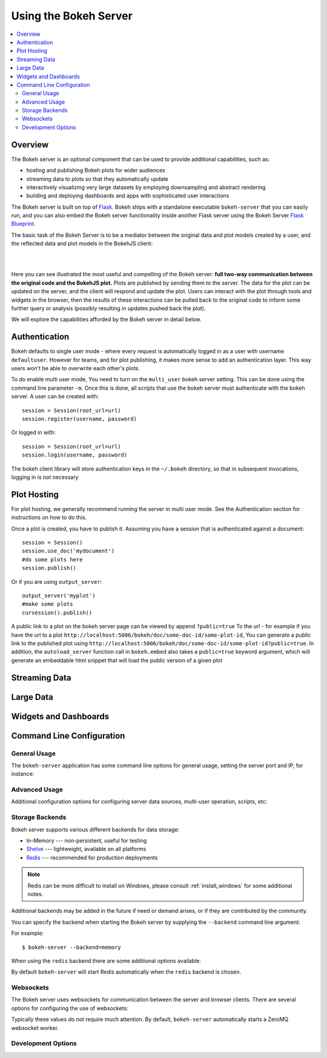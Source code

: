 .. _userguide_server:

Using the Bokeh Server
======================

.. contents::
    :local:
    :depth: 2

.. program:: bokeh-server

.. _userguide_server_overview:

Overview
--------

The Bokeh server is an optional component that can be used to provide
additional capabilities, such as:

* hosting and publishing Bokeh plots for wider audiences
* streaming data to plots so that they automatically update
* interactively visualizing very large datasets by employing downsampling and abstract rendering
* building and deploying dashboards and apps with sophisticated user interactions

The Bokeh server is built on top of `Flask <http://flask.pocoo.org>`_. Bokeh
ships with a standalone executable ``bokeh-server`` that you can easily run,
and you can also embed the Bokeh server functionality inside another Flask
server using the Bokeh Server `Flask Blueprint <http://flask.pocoo.org/docs/0.10/blueprints/>`_.

The basic task of the Bokeh Server is to be a mediator between the original data
and plot models created by a user, and the reflected data and plot models in the
BokehJS client:

|

.. image:: /_images/bokeh_server.png
    :align: center
    :scale: 50 %

|

Here you can see illustrated the most useful and compelling of the Bokeh server:
**full two-way communication between the original code and the BokehJS plot.**
Plots are published by sending them to the server. The data for the plot can be
updated on the server, and the client will respond and update the plot. Users can
interact with the plot through tools and widgets in the browser, then the results of
these interactions can be pulled back to the original code to inform some further
query or analysis (possibly resulting in updates pushed back the plot).

We will explore the capabilities afforded by the Bokeh server in detail below.

.. _userguide_server_authentication:

Authentication
--------------
Bokeh defaults to single user mode - where every request is automatically logged in as a user with username ``defaultuser``.  However for teams, and for plot publishing, it makes more sense to add an authentication layer.  This way users won't be able to overwrite each other's plots.

To do enable multi user mode, You need to turn on the ``multi_user`` bokeh server setting.  This can be done using the command line parameter ``-m``.  Once this is done, all scripts that use the bokeh server must authenticate with the bokeh server.  A user can be created with::

    session = Session(root_url=url)
    session.register(username, password)

Or logged in with::

    session = Session(root_url=url)
    session.login(username, password)

The bokeh client library will store authentication keys in the ``~/.bokeh`` directory, so that in subsequent invocations, logging in is not necessary

.. _userguide_server_hosting:

Plot Hosting
------------

For plot hosting, we generally recommend running the server in multi user mode.  See the Authentication section for instructions on how to do this.

Once a plot is created, you have to publish it.  Assuming you have a session that is authenticated against a document::

    session = Session()
    session.use_doc('mydocument')
    #do some plots here
    session.publish()

Or if you are using ``output_server``::

    output_server('myplot')
    #make some plots
    cursession().publish()

A public link to a plot on the bokeh server page can be viewed by append ``?public=true`` To the url - for example if you have the url to a plot ``http://localhost:5006/bokeh/doc/some-doc-id/some-plot-id``, You can generate a public link to the published plot using ``http://localhost:5006/bokeh/doc/some-doc-id/some-plot-id?public=true``.   In addition, the ``autoload_server`` function call in ``bokeh.embed`` also takes a ``public=true`` keyword argument, which will generate an embeddable html snippet that will load the public version of a given plot


.. _userguide_server_streaming:

Streaming Data
--------------



.. _userguide_server_large:

Large Data
----------



.. _userguide_server_widgets:

Widgets and Dashboards
----------------------



.. _userguide_server_command_line:

Command Line Configuration
--------------------------

General Usage
~~~~~~~~~~~~~

The ``bokeh-server`` application has some command line options for
general usage, setting the server port and IP, for instance:

.. option:: -h, --help

    show this help message and exit

.. option:: --ip <IP>

    IP address that the bokeh server will listen on (default: 127.0.0.1)

.. option:: --port <PORT>

    port that the bokeh server will listen on (default: 5006)

.. option:: --url-prefix <URL_PREFIX>

    URL prefix for server. e.g. 'host:port/<prefix>/bokeh' (default: None)

Advanced Usage
~~~~~~~~~~~~~~

Additional configuration options for configuring server data sources,
multi-user operation, scripts, etc:

.. option:: -D <DATA_DIRECTORY>, --data-directory <DATA_DIRECTORY>

    location for server data sources

.. option:: -m, --multi-user

    start in multi-user configuration (default: False)

.. option:: --script <SCRIPT>

    script to load (for applets)

Storage Backends
~~~~~~~~~~~~~~~~

Bokeh server supports various different backends for data storage:

* In-Memory --- non-persistent, useful for testing
* `Shelve <https://docs.python.org/2/library/shelve.html>`_ --- lightweight, available on all platforms
* `Redis <http://redis.io>`_ --- recommended for production deployments

.. note::
    Redis can be more difficult to install on Windows, please consult
    :ref:`install_windows` for some additional notes.

Additional backends may be added in the future if need or demand arises, or
if they are contributed by the community.

You can specify the backend when starting the Bokeh server by supplying
the ``--backend`` command line argument:

.. option:: --backend <BACKEND>

    storage backend: [ redis | memory | shelve ] (default: shelve)

For example::

    $ bokeh-server --backend=memory

When using the ``redis`` backend there are some additional options
available:

.. option:: --redis-port <REDIS_PORT>

    port for redis server to listen on (default: 7001)

.. option:: --start-redis

    start redis automatically

.. option:: --no-start-redis

    do not start redis automatically

By default ``bokeh-server`` will start Redis automatically when the
``redis`` backend is chosen.

Websockets
~~~~~~~~~~

The Bokeh server uses websockets for communication between the server
and browser clients. There are several options for configuring the
use of websockets:

.. option:: --ws-conn-string <WS_CONN_STRING>

    connection string for websocket (unnecessary if auto-starting)

.. option:: --zmqaddr <ZMQADDR>

    ZeroMQ URL

Typically these values do not require much attention. By default,
``bokeh-server`` automatically starts a ZeroMQ websocket worker.

Development Options
~~~~~~~~~~~~~~~~~~~

.. option:: -d, --debug

    use debug mode for Flask

.. option:: --dev

    run server in development mode: -js --backend=memory

.. option:: --filter-logs

    don't show 'GET /static/... 200 OK', useful with --splitjs

.. option:: -j, --debugjs

    serve BokehJS files from the bokehjs build directory in the source tree

.. option:: -s, --splitjs

    serve individual JS files instead of compiled bokeh.js, requires --debugjs

.. option:: --robust-reload

    protect debug server reloading from syntax errors

.. option:: -v, --verbose
